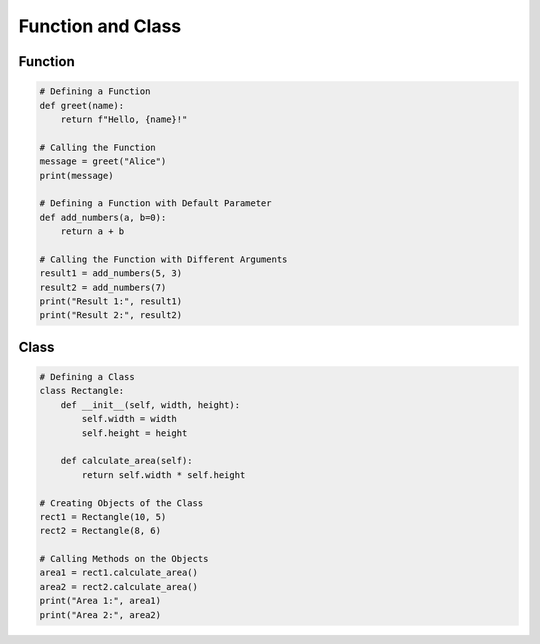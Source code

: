 Function and Class
======================

Function
----------------------

.. code-block:: python

    # Defining a Function
    def greet(name):
        return f"Hello, {name}!"

    # Calling the Function
    message = greet("Alice")
    print(message)

    # Defining a Function with Default Parameter
    def add_numbers(a, b=0):
        return a + b

    # Calling the Function with Different Arguments
    result1 = add_numbers(5, 3)
    result2 = add_numbers(7)
    print("Result 1:", result1)
    print("Result 2:", result2)

Class
----------------------

.. code-block:: python
    
    # Defining a Class
    class Rectangle:
        def __init__(self, width, height):
            self.width = width
            self.height = height

        def calculate_area(self):
            return self.width * self.height

    # Creating Objects of the Class
    rect1 = Rectangle(10, 5)
    rect2 = Rectangle(8, 6)

    # Calling Methods on the Objects
    area1 = rect1.calculate_area()
    area2 = rect2.calculate_area()
    print("Area 1:", area1)
    print("Area 2:", area2)